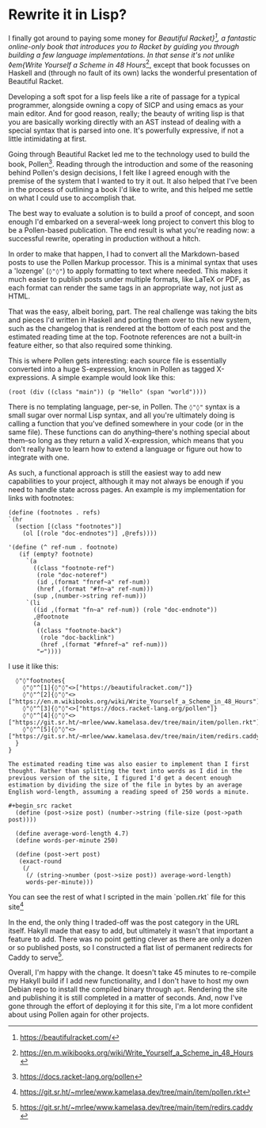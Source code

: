 * Rewrite it in Lisp?

:PROPERTIES:
:CREATED: [2021-06-15]
:CATEGORY: programming
:END:

I finally got around to paying some money for /Beautiful Racket}[fn:1], a fantastic online-only book that introduces you to Racket by guiding you through building a few language implementations. In that sense it's not unlike ◊em{Write Yourself a Scheme in 48 Hours/[fn:2], except that book focusses on Haskell and (through no fault of its own) lacks the wonderful presentation of Beautiful Racket.

Developing a soft spot for a lisp feels like a rite of passage for a typical programmer, alongside owning a copy of SICP and using emacs as your main editor. And for good reason, really; the beauty of writing lisp is that you are basically working directly with an AST instead of dealing with a special syntax that is parsed into one. It's powerfully expressive, if not a little intimidating at first.

Going through Beautiful Racket led me to the technology used to build the book, Pollen[fn:3]. Reading through the introduction and some of the reasoning behind Pollen's design decisions, I felt like I agreed enough with the premise of the system that I wanted to try it out. It also helped that I've been in the process of outlining a book I'd like to write, and this helped me settle on what I could use to accomplish that.

The best way to evaluate a solution is to build a proof of concept, and soon enough I'd embarked on a several-week long project to convert this blog to be a Pollen-based publication. The end result is what you're reading now: a successful rewrite, operating in production without a hitch.

In order to make that happen, I had to convert all the Markdown-based posts to use the Pollen Markup processor. This is a minimal syntax that uses a 'lozenge' (~◊"◊"~) to apply formatting to text where needed. This makes it much easier to publish posts under multiple formats, like LaTeX or PDF, as each format can render the same tags in an appropriate way, not just as HTML.

That was the easy, albeit boring, part. The real challenge was taking the bits and pieces I'd written in Haskell and porting them over to this new system, such as the changelog that is rendered at the bottom of each post and the estimated reading time at the top. Footnote references are not a built-in feature either, so that also required some thinking.

This is where Pollen gets interesting: each source file is essentially converted into a huge S-expression, known in Pollen as tagged X-expressions. A simple example would look like this:

#+begin_src racket
  (root (div ((class "main")) (p "Hello" (span "world"))))
#+end_src

There is no templating language, per-se, in Pollen. The ~◊"◊"~ syntax is a small sugar over normal Lisp syntax, and all you're ultimately doing is calling a function that you've defined somewhere in your code (or in the same file). These functions can do anything--there's nothing special about them--so long as they return a valid X-expression, which means that you don't really have to learn how to extend a language or figure out how to integrate with one.

As such, a functional approach is still the easiest way to add new capabilities to your project, although it may not always be enough if you need to handle state across pages. An example is my implementation for links with footnotes:

#+begin_src racket
  (define (footnotes . refs)
  `(hr 
    (section [(class "footnotes")]
      (ol [(role "doc-endnotes")] ,@refs))))

  '(define (^ ref-num . footnote)
     (if (empty? footnote)
       `(a
         ((class "footnote-ref")
          (role "doc-noteref")
          (id ,(format "fnref~a" ref-num))
          (href ,(format "#fn~a" ref-num)))
         (sup ,(number->string ref-num)))
       `(li
         ((id ,(format "fn~a" ref-num)) (role "doc-endnote"))
         ,@footnote
         (a
          ((class "footnote-back")
           (role "doc-backlink")
           (href ,(format "#fnref~a" ref-num)))
          "↩"))))
#+end_src

I use it like this:

#+begin_src text
  ◊"◊"footnotes{
    ◊"◊"^[1]{◊"◊"<>["https://beautifulracket.com/"]}
    ◊"◊"^[2]{◊"◊"<>["https://en.m.wikibooks.org/wiki/Write_Yourself_a_Scheme_in_48_Hours"]}
    ◊"◊"^[3]{◊"◊"<>["https://docs.racket-lang.org/pollen"]}
    ◊"◊"^[4]{◊"◊"<>["https://git.sr.ht/~mrlee/www.kamelasa.dev/tree/main/item/pollen.rkt"]}
    ◊"◊"^[5]{◊"◊"<>["https://git.sr.ht/~mrlee/www.kamelasa.dev/tree/main/item/redirs.caddy"]}
  }
}

The estimated reading time was also easier to implement than I first thought. Rather than splitting the text into words as I did in the previous version of the site, I figured I'd get a decent enough estimation by dividing the size of the file in bytes by an average English word-length, assuming a reading speed of 250 words a minute.

#+begin_src racket
  (define (post->size post) (number->string (file-size (post->path post))))

  (define average-word-length 4.7)
  (define words-per-minute 250)
  
  (define (post->ert post)
   (exact-round
    (/
     (/ (string->number (post->size post)) average-word-length)
     words-per-minute)))
#+end_src

You can see the rest of what I scripted in the main `pollen.rkt` file for this site[fn:4]

In the end, the only thing I traded-off was the post category in the URL itself. Hakyll made that easy to add, but ultimately it wasn't that important a feature to add. There was no point getting clever as there are only a dozen or so published posts, so I constructed a flat list of permanent redirects for Caddy to serve[fn:5].

Overall, I'm happy with the change. It doesn't take 45 minutes to re-compile my Hakyll build if I add new functionality, and I don't have to host my own Debian repo to install the compiled binary through ~apt~. Rendering the site and publishing it is still completed in a matter of seconds. And, now I've gone through the effort of deploying it for this site, I'm a lot more confident about using Pollen again for other projects.

[fn:1] https://beautifulracket.com/
[fn:2] https://en.m.wikibooks.org/wiki/Write_Yourself_a_Scheme_in_48_Hours
[fn:3] https://docs.racket-lang.org/pollen
[fn:4] https://git.sr.ht/~mrlee/www.kamelasa.dev/tree/main/item/pollen.rkt
[fn:5] https://git.sr.ht/~mrlee/www.kamelasa.dev/tree/main/item/redirs.caddy

